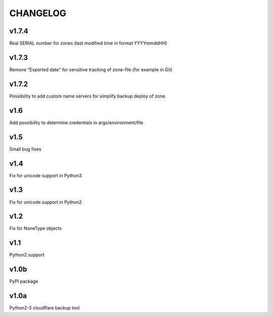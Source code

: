 CHANGELOG
=========

v1.7.4
------

Real SERIAL number for zones (last modified time in format YYYYmmddHH)

v1.7.3
------

Remove "Exported date" for sensitive tracking of zone-file (for example in Git)

v1.7.2
------

Possibility to add custom name servers for simplify backup deploy of zone.

v1.6
----

Add possibility to determine credentials in args/environment/file

v1.5
----

Small bug fixes

v1.4
----

Fix for unicode support in Python3

v1.3
----

Fix for unicode support in Python2

v1.2
----

Fix for NoneType objects

v1.1
----

Python2 support

v1.0b
----

PyPI package

v1.0a
----

Python2-3 cloudflare backup tool
